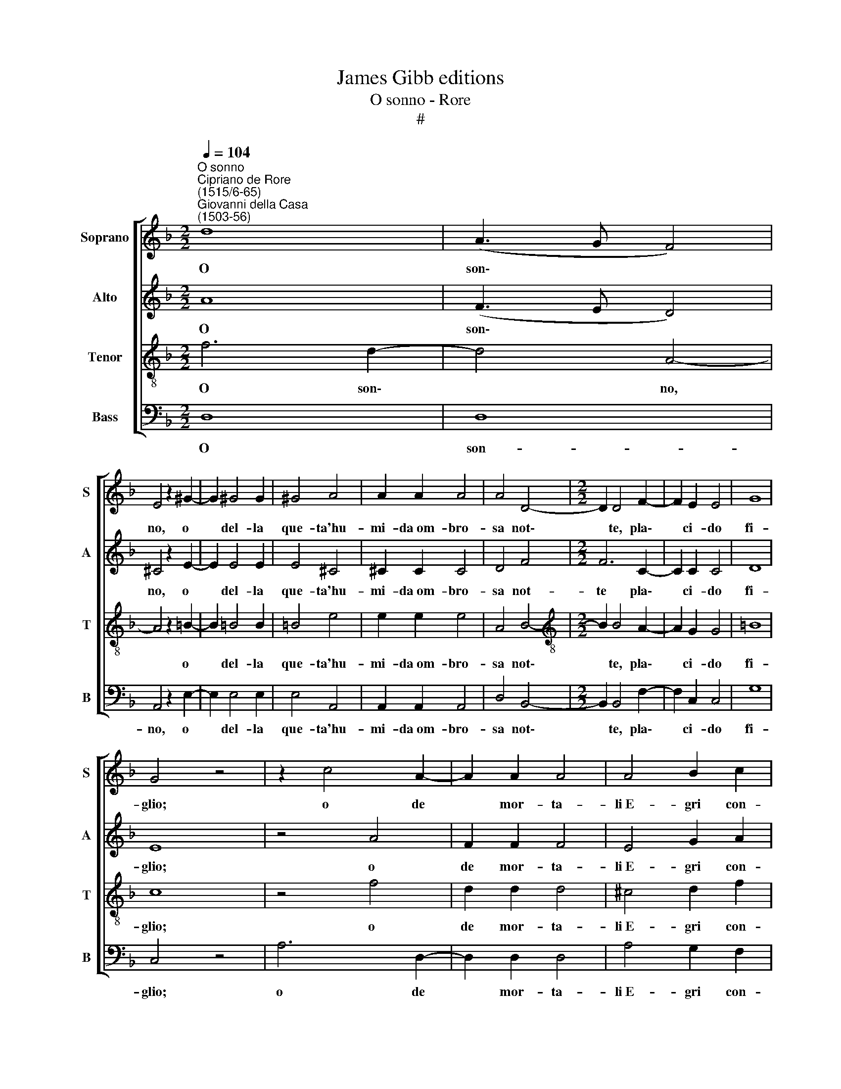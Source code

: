 X:1
T:James Gibb editions
T:O sonno - Rore
T:#
%%score [ 1 2 3 4 ]
L:1/8
Q:1/4=104
M:2/2
K:F
V:1 treble nm="Soprano" snm="S"
V:2 treble nm="Alto" snm="A"
V:3 treble-8 nm="Tenor" snm="T"
V:4 bass nm="Bass" snm="B"
V:1
"^O sonno""^Cipriano de Rore\n(1515/6-65)""^Giovanni della Casa\n(1503-56)" d8 | (A3 G F4) | %2
w: O|son\- * *|
 E4 z2 ^G2- | G2 !courtesy!^G4 G2 | ^G4 A4 | A2 A2 A4 | A4 D4- |[M:2/2] D2 D4 F2- | F2 E2 E4 | G8 | %10
w: no, o|* del- la|que- ta'hu-|mi- da~om- bro-|sa not\-|* te, pla\-|* ci- do|fi-|
 G4 z4 | z2 c4 A2- | A2 A2 A4 | A4 B2 c2 | d4 d4 | z2 c2 c4 | c4 =B4 | =B2 _B4 A2 | G4 G4 | %19
w: glio;|o de|* mor- ta-|li~E- gri con-|for- to|o- blio|dol- ce|de' ma- li|sì gra-|
 ^F4 z2 A2- | A2 A2 B2 c2- | c2 A4 B2 | c4 (d4- | d2 ^c=B c4) | d4 z4 | A4 B4 | A2 G4 G2 | ^F4 d4 | %28
w: vi on\-|* d'è la vi\-|* ta~a- spra~e|no- io\-||sa:|soc- cor-|ri~al cor ho-|mai, soc-|
 d4 c2 B2- | B2 G2 A4 | z2 F2 G4 | A4 B4 | A2 A2 G4 | A4 z2 c2 | c2 c2 c4 | d4 B4 | B2 A4 G2- | %37
w: cor- ri~al cor|* ho- mai|che lan-|gu'e po-|sa non ha-|ve e|que- ste mem-|bra stanch'|e fra- li|
 G2 G2 =B4 | c4 z2 e2 | e2 e2 e4 | f4 d4- | d4 ^c4 | z2 e2 e2 e2 | e4 f4 | d8 | ^c4 z2 d2 | %46
w: * so- le-|va a|me t'en- vo-|la'o son\-|* no,|a me t'en-|vo- la'o|son-|no, e|
 d4 c2 B2 | A4 A4 | =B2 B2 B2 B2 | =B4 E4 | A8 | A8 ||[M:3/1][Q:1/4=208] =B8 A4 G4 A8 | %53
w: l'a- li tue|bru- ne|sov- ra me dis-|ten- di~e|po-|sa.|Ov' è'l si- len-|
 =B4 B8 E8 ^D4 ||[M:2/2][Q:1/4=104] E4 E4 | z2 G4 G2 | (G3 F/E/ D2) E2 | ^F4 G2 =B2 | A2 ^G2 A4 | %59
w: tio Ov' è'l si-|len- tio|che'l dì|fug\- * * * ge~e'l|lu- me, E'i|lie- vi sog-|
 =B4 z4 | =B4 B2 B2 | =B2 B3 B B2 | =B6 c2 | A4 A2 A2- | A2 A2 =B2 d2 | ^c4 d4 | z4 B4- | B4 A4 | %68
w: ni|che con non|si- cu- re ves-|ti- gia|di se- guir\-|* ti~han per co-|stu- me?|Las\-|* so,|
 z4 d4- | d4 ^c4 | ^c2 d2 e2 f2- | f2 e2 z2 e2 | f2 d2 e3 c | c2 d2 =B2 c2- | c2 A2 B2 G2 | %75
w: las\-|* so|ch'in- van ti chia\-|* mo e|que- st'o- scur' e|ge- li- d'om- bre|* in- van lu-|
 (A6 GF | G2 A2) G4 | z4 f4- | f4 d4- | d4 c4 | B2 A4 G2- | G2 (B3 A A2- | A2 GF G4) | A4 z4 | %84
w: sin\- * *|* * go:|O|* piu\-|* me|d'a- sprez- za|* col\- * *||me,|
 f6 d2- |[Q:1/4=103] d2[Q:1/4=102] c2[Q:1/4=100] B3[Q:1/4=99] (A |[Q:1/4=97] G4)[Q:1/4=95] (f4- | %87
w: o not\-|* ti~a- cerb' e|* du\-|
[Q:1/4=93] f3[Q:1/4=92] e[Q:1/4=91] d4) |[Q:1/4=90] ^c8 |] %89
w: |re.|
V:2
 A8 | (F3 E D4) | ^C4 z2 E2- | E2 E4 E2 | E4 ^C4 | ^C2 C2 C4 | D4 F4 |[M:2/2] F6 C2- | C2 C2 C4 | %9
w: O|son\- * *|no, o|* del- la|que- ta'hu-|mi- da~om- bro-|sa not-|te pla\-|* ci- do|
 D8 | E8 | z4 A4 | F2 F2 F4 | E4 G2 A2 | B4 B4 | z2 G2 G4 | G4 G2 G2 | G4 F4 | D4 _E4 | D4 z2 E2- | %20
w: fi-|glio;|o|de mor- ta-|li~E- gri con-|for- to|o- blio|dol- ce de'|ma- li|sì gra-|vi on\-|
 E2 F2 G2 A2- | A2 c4 B2 | A2 (A3 G/F/ G2) | A8- | A4 z4 | F4 F4 | F2 D4 C2 | D4 B4 | B4 A2 G2- | %29
w: * d'è la vi\-|* ta~a- spra~e|no- io\- * * *|sa:||soc- cor-|ri~al cor ho-|mai, soc-|cor- ri~al cor|
 G2 G2 ^F4 | z2 A2 D4 | E4 F4 | F2 E2 D4 | E4 z2 F2 | F2 F2 E4 | F4 G4 | G2 F4 E2- | E2 E2 G4 | %38
w: * ho- mai|che lan-|gu'e po-|sa non ha-|ve e|que- ste mem-|bra stanch'|e fra- li|* so- le-|
 G4 z4 | A4 A2 A2 | A4 B2 (A2- | AG/F/ G2) A4 | z4 A4 | A2 A2 A4 | B2 (A2- AG/F/ G2) | A4 z2 F2 | %46
w: va|a me t'en-|vo- la'o son\-|* * * * no,|a|me t'en- vo-|la'o son\- * * * *|no, e|
 B4 A2 G2 | F4 E4 | ^G2 G2 G2 G2 | ^G4 A4 | ^F8 | ^F8 ||[M:3/1] z8 z8 E8 | G4 ^F4 G8 F8 || %54
w: l'a- li tue|bru- ne|sov- ra me dis-|ten- di~e|po-|sa.|Ov'|è'l si- len- tio|
[M:2/2] z2 G4 G2 | (G3 F/E/ D2) (E2- | ED ED/C/ =B,2) E2 | D4 E4 | z4 E4 | G2 ^F2 G4 | %60
w: che'l dì|fug\- * * * ge|* * * * * * e'l|lu- me,|E'i|lie- vi sog-|
 ^F2 F2 F2 F2 | ^F2 F3 F F2 | G6 G2 | F4 F2 E2- | E2 E2 G2 F2 | A4 A4- | A4 z4 | F8 | E4 A4- | %69
w: ni che con non|si- cu- re ves-|ti- gia|di se- guir\-|* ti~han per co-|stu- me?||Las-|s, las\-|
 A4 A4 | A2 =B4 c2 | c4 c2 z2 | A2 B2 G2 A2- | AF F2 G2 E2 | F4 D2 E2 | C2 (F4 ED | E4) E4 | %77
w: * so|ch'in- van ti|chia- mo|e que- st'o- scur'|* e ge- li- d'om-|bre in- van|lu- sin\- * *|* go:|
 z4 c4- | c4 A4- | A4 A4 | F4 E4- | E2 D2 (F4- | F2 D2) D4 | z8 | c6 A2- | A4 F4 | B4 c4 | B8 | %88
w: O|* pu\-|* me|d'a- sprez\-|* za col\-|* * me,||o not\-|* ti~a-|cerb' e|du-|
 A8 |] %89
w: re.|
V:3
 f6 d2- | d4 A4- | A4 z2 =B2- | B2 !courtesy!=B4 B2 | =B4 e4 | e2 e2 e4 | A4 B4- | %7
w: O son\-|* no,|* o|* del- la|que- ta'hu-|mi- da~om- bro-|sa not\-|
[M:2/2][K:treble-8] B2 B4 A2- | A2 G2 G4 | =B8 | c8 | z4 f4 | d2 d2 d4 | ^c4 d2 f2 | f4 f4 | %15
w: * te, pla\-|* ci- do|fi-|glio;|o|de mor- ta-|li~E- gri con-|for- to|
 z2 e2 e4 | _e4 d4 | d2 d4 c2 | =B4 c4 | A4 z2 c2- | c2 c2 d2 e2- | e4 f4 | e4 d4 | e8 | d4 z4 | %25
w: o- blio|dol- ce|de' ma- li|sì gra-|vi on\-|* d'è la vi\-|* ta~a-|spra~e no-|io-|sa:|
 c4 d4 | c2 B4 G2 | A4 f4 | f4 f2 d2- | d2 c2 A4 | z2 A2 B4 | A4 d4 | d2 c2 B4 | A4 z2 A2 | %34
w: soc- cor-|ri~al cor ho-|mai, soc-|cor- ri~al cor|* ho- mai|che lan-|gu'e po-|sa non ha-|ve e|
 A2 A2 G4 | B4 B4 | _e2 c4 c2- | c2 c2 d4 | e4 z4 | ^c4 c2 c2 | d4 f4 | d4 e4 | z4 ^c4 | %43
w: que- ste mem-|bra stanch'|e fra- li|* so- le-|va|a me t'en-|vo- la'o|son- no,|a|
 ^c2 c2 d4 | f4 d4 | e4 z2 d2 | f4 f2 d2 | d4 ^c4 | e2 e2 e2 e2 | e4 ^c4 | d8 | d8 || %52
w: me t'en- vo-|la'o son-|no, e|l'a- li tue|bru- ne|sov- ra me dis-|ten- di~e|po-|sa.|
[M:3/1][K:treble-8] =B8 c4 B4 c8 | =B12 z4 z4 z4 ||[M:2/2] =B6 c2 | (e3 d/c/ =B2) c2 | z4 G4 | %57
w: Ov' è'l si- len-|tio|che'l dì|fug\- * * * ge|e'l|
 =B4 B2 B2 | c2 =B2 c4 | =B4 z4 | d4 d2 d2 | d2 d3 d d2 | e6 e2 | c4 d2 ^c2- | c2 ^c2 d2 d2 | %65
w: lu- me, E'i|lie- vi sog-|ni|che con non|si- cu- re ves-|ti- gia|di se- guir\-|* ti~han per co-|
 e4 ^f4 | z8 | d8 | A4 f4- | f4 e4 | e2 g4 a2 | g4 g2 a2 | f2 g3 e e2 | f2 d2 e4 | c2 d2 B2 c2- | %75
w: stu- me?||Las-|so, las\-|* so|ch'in- van ti|chia- mo~e que-|st'o- scur' e ge-|li- de om-|br'in- van lu- sin\-|
 cB AG F4 | c8 | z4 a4- | a4 f4- | f4 e4 | d4 c4- | c2 B2 c4 | d4 z4 | z8 | a6 f2- | f2 e2 d4- | %86
w: |go:|O|* piu\-|* me|d'a- sprez\-|* za col-|me,||o not\-|* ti~a- cerb'|
 d4 a4 | f8 | e8 |] %89
w: * e|du-|re.|
V:4
 D,8 | D,8 | A,,4 z2 E,2- | E,2 E,4 E,2 | E,4 A,,4 | A,,2 A,,2 A,,4 | D,4 B,,4- | %7
w: O|son-|no, o|* del- la|que- ta'hu-|mi- da~om- bro-|sa not\-|
[M:2/2] B,,2 B,,4 F,2- | F,2 C,2 C,4 | G,8 | C,4 z4 | A,6 D,2- | D,2 D,2 D,4 | A,4 G,2 F,2 | %14
w: * te, pla\-|* ci- do|fi-|glio;|o de|* mor- ta-|li~E- gri con-|
 B,4 B,4 | z2 C2 C4 | C4 G,4 | G,2 B,4 F,2 | G,4 C,4 | D,4 z2 A,2- | A,2 F,2 B,2 A,2- | A,4 D4 | %22
w: for- to|o- blio|dol- ce|de' ma- li|sì gra-|vi on\-|* d'è la vi\-|* ta~a-|
 C4 B,4 | A,8 | D,4 z4 | F,4 B,,4 | F,2 G,4 _E,2 | D,4 B,,4 | B,4 F,2 G,2- | G,2 _E,2 D,4- | %30
w: spra~e no-|io-|sa:|soc- cor-|ri~al cor ho-|mai, soc-|cor- ri~al cor|* ho- mai|
 D,4 z4 | z8 | z8 | z4 z2 F,2 | F,2 F,2 C,4 | B,,4 _E,4 | _E,2 F,4 C,2- | C,2 C,2 G,4 | C4 z2 A,2 | %39
w: |||e|que- ste mem-|bra stanch'|e fra- li|* so- le-|va a|
 A,2 A,2 A,4 | D8 | B,4 A,4 | z2 A,2 A,2 A,2 | A,4 D4- | D4 B,4 | A,4 z2 B,2 | B,4 F,2 G,2 | %47
w: me t'en- vo-|la'o|son- no,|a me t'en-|vo- la'o|* son-|no, e|l'a- li tue|
 D,4 A,,4 | E,2 E,2 E,2 E,2 | E,4 A,4 | D,8 | D,8 ||[M:3/1] z8 z8 A,8 | E,4 ^D,4 E,8 =B,,8 || %54
w: bru- ne|sov- ra me dis-|ten- di~e|po-|sa.|Ov'|è'l si- len- tio|
[M:2/2] E,4 E,2 (C,2- | C,D,E,F, G,2) C,2 | z4 z2 C,2 | =B,,4 E,4 | z4 A,4 | E,2 ^D,2 E,4 | %60
w: che'l dì fug\-|* * * * * ge|e'l|lu- me,|E'i|lie- vi sog-|
 =B,,2 =B,2 B,2 B,2 | =B,2 B,3 B, B,2 | E,6 C,2 | F,4 D,2 A,2- | A,2 A,2 G,2 B,2 | A,4 D4- | %66
w: ni che con non|si- cu- re ves-|ti- gia|di se- guir\-|* ti~han per co-|stu- me?|
 D4 z4 | z8 | z4 D,4- | D,4 A,,4 | A,2 G,4 F,2 | C6 C2 | D2 B,2 C3 A, | A,2 B,2 G,2 A,2- | %74
w: ||Las\-|* so|ch'in- van ti|chia- mo~e|que- st'o- scur' e|ge- li- de om\-|
 A,2 F,2 G,2 E,2 | (F,3 E, D,4) | C,8 | z8 | F,8 | A,8 | D,4 E,4 | G,4 A,4 | B,8 | A,4 z4 | F,8 | %85
w: * br'in- van lu-|sin\- * *|go:||O|piu-|me d'a-|sprez- za|col-|me,|o|
 A,4 D,4 | G,4 A,4 | D8 | A,8 |] %89
w: not- ti~a-|cerb' e|du-|re.|

